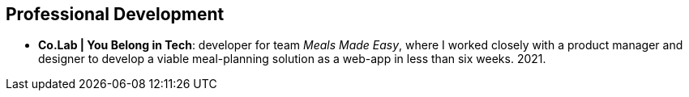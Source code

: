== Professional Development

* *Co.Lab | You Belong in Tech*: developer for team _Meals Made Easy_,
where I worked closely with a product manager and designer to develop
a viable meal-planning solution as a web-app in less than six weeks.
2021.
